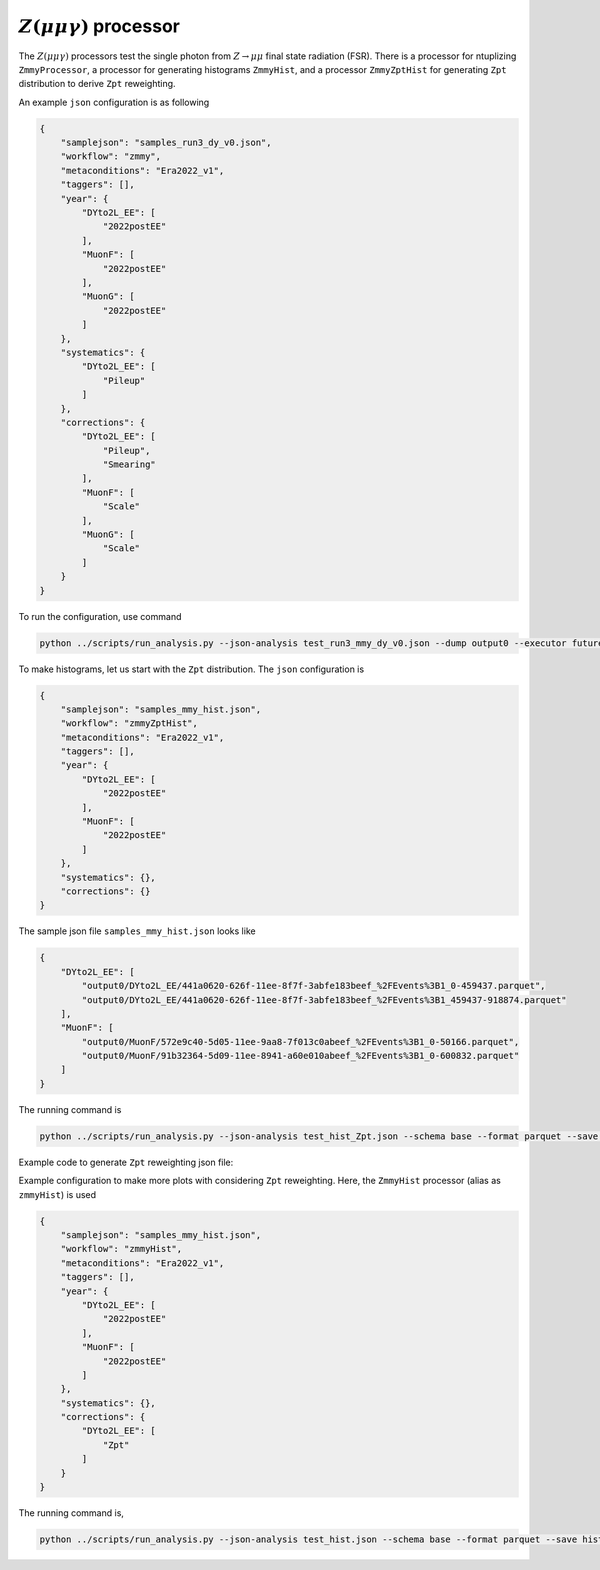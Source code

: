 .. default-role:: math

`Z(\mu \mu \gamma)` processor
=============

The `Z(\mu \mu \gamma)` processors test the single photon from `Z \rightarrow \mu \mu` final state radiation (FSR). There is a  processor for ntuplizing ``ZmmyProcessor``, a processor for generating histograms ``ZmmyHist``, and a processor ``ZmmyZptHist`` for generating ``Zpt`` distribution to derive ``Zpt`` reweighting.

An example ``json`` configuration is as following

.. code-block:: json

    {
        "samplejson": "samples_run3_dy_v0.json",
        "workflow": "zmmy",
        "metaconditions": "Era2022_v1",
        "taggers": [],
        "year": {
            "DYto2L_EE": [
                "2022postEE"
            ],
            "MuonF": [
                "2022postEE"
            ],
            "MuonG": [
                "2022postEE"
            ]
        },
        "systematics": {
            "DYto2L_EE": [
                "Pileup"
            ]
        },
        "corrections": {
            "DYto2L_EE": [
                "Pileup",
                "Smearing"
            ],
            "MuonF": [
                "Scale"
            ],
            "MuonG": [
                "Scale"
            ]
        }
    }

To run the configuration, use command

.. code-block:: bash

    python ../scripts/run_analysis.py --json-analysis test_run3_mmy_dy_v0.json --dump output0 --executor futures --save count.coffea

To make histograms, let us start with the ``Zpt`` distribution. The ``json`` configuration is

.. code-block:: json

    {
        "samplejson": "samples_mmy_hist.json",
        "workflow": "zmmyZptHist",
        "metaconditions": "Era2022_v1",
        "taggers": [],
        "year": {
            "DYto2L_EE": [
                "2022postEE"
            ],
            "MuonF": [
                "2022postEE"
            ]
        },
        "systematics": {},
        "corrections": {}
    }

The sample json file ``samples_mmy_hist.json`` looks like

.. code-block:: json

    {
        "DYto2L_EE": [
            "output0/DYto2L_EE/441a0620-626f-11ee-8f7f-3abfe183beef_%2FEvents%3B1_0-459437.parquet",
            "output0/DYto2L_EE/441a0620-626f-11ee-8f7f-3abfe183beef_%2FEvents%3B1_459437-918874.parquet"
        ],
        "MuonF": [
            "output0/MuonF/572e9c40-5d05-11ee-9aa8-7f013c0abeef_%2FEvents%3B1_0-50166.parquet",
            "output0/MuonF/91b32364-5d09-11ee-8941-a60e010abeef_%2FEvents%3B1_0-600832.parquet"
        ]
    }

The running command is

.. code-block:: bash

    python ../scripts/run_analysis.py --json-analysis test_hist_Zpt.json --schema base --format parquet --save hist_Zpt.coffea

Example code to generate ``Zpt`` reweighting json file:

.. code-block:: bash
    python ../script/Zpt_rwgt_json.py --norm count.coffea --hist hist_Zpt.coffea -o my_Zpt_reweighting.json.gz

Example configuration to make more plots with considering ``Zpt`` reweighting. Here, the ``ZmmyHist`` processor (alias as ``zmmyHist``) is used

.. code-block:: json

    {
        "samplejson": "samples_mmy_hist.json",
        "workflow": "zmmyHist",
        "metaconditions": "Era2022_v1",
        "taggers": [],
        "year": {
            "DYto2L_EE": [
                "2022postEE"
            ],
            "MuonF": [
                "2022postEE"
            ]
        },
        "systematics": {},
        "corrections": {
            "DYto2L_EE": [
                "Zpt"
            ]
        }
    }

The running command is,

.. code-block:: bash

    python ../scripts/run_analysis.py --json-analysis test_hist.json --schema base --format parquet --save hist_Zmmy.coffea